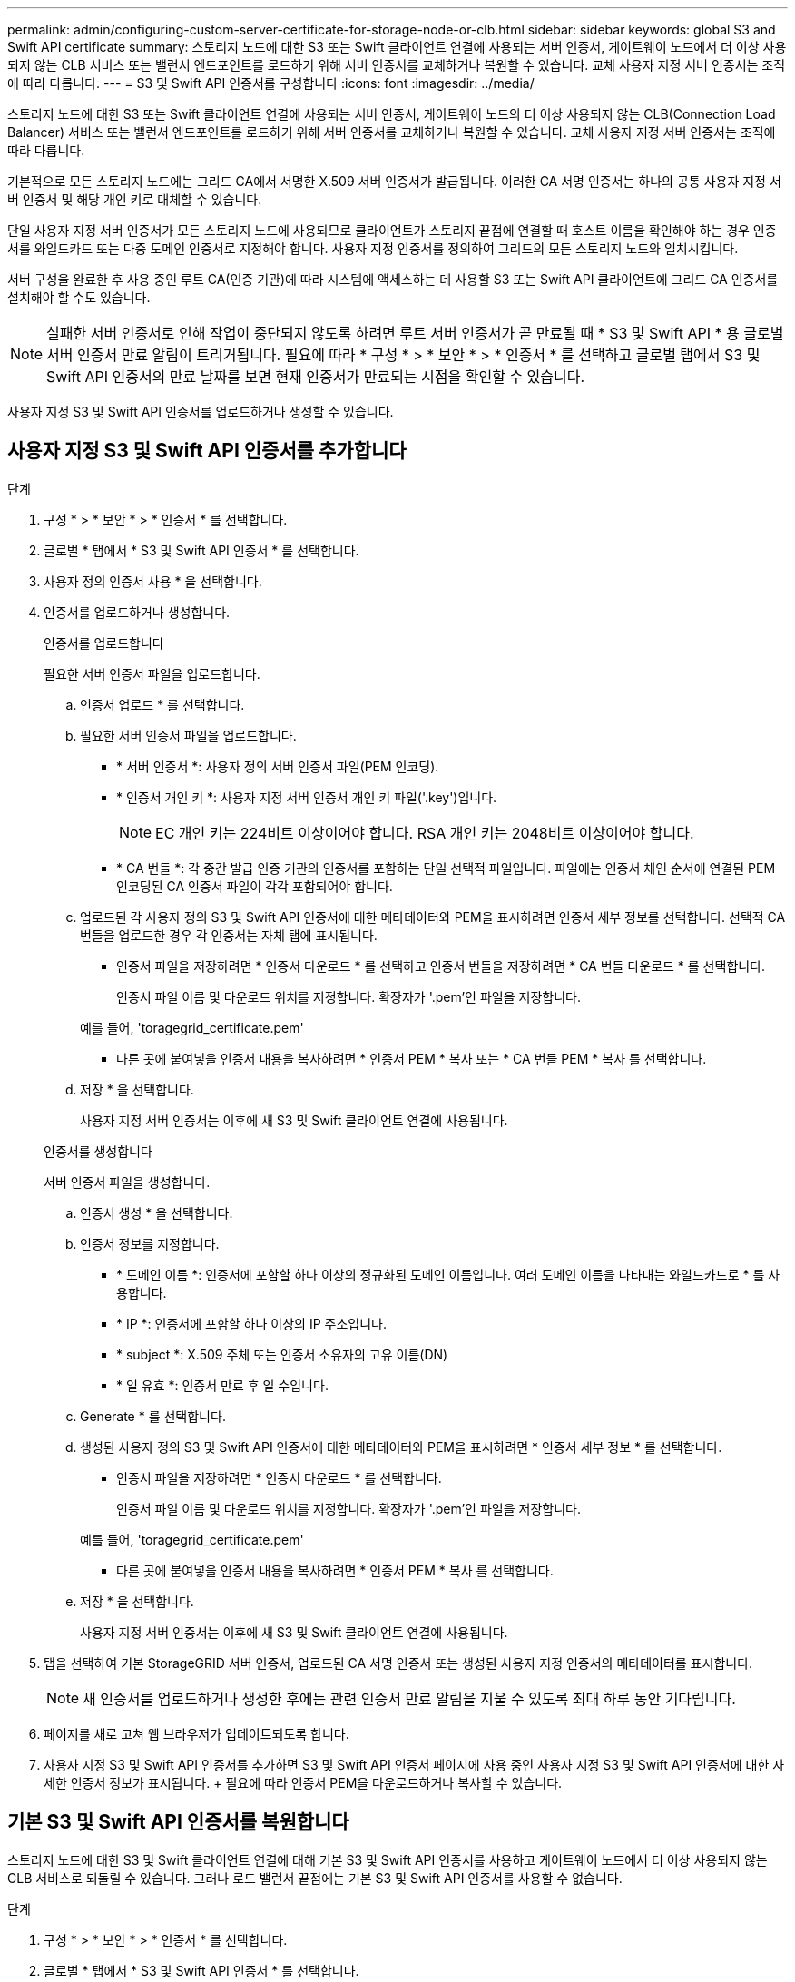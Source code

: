 ---
permalink: admin/configuring-custom-server-certificate-for-storage-node-or-clb.html 
sidebar: sidebar 
keywords: global S3 and Swift API certificate 
summary: 스토리지 노드에 대한 S3 또는 Swift 클라이언트 연결에 사용되는 서버 인증서, 게이트웨이 노드에서 더 이상 사용되지 않는 CLB 서비스 또는 밸런서 엔드포인트를 로드하기 위해 서버 인증서를 교체하거나 복원할 수 있습니다. 교체 사용자 지정 서버 인증서는 조직에 따라 다릅니다. 
---
= S3 및 Swift API 인증서를 구성합니다
:icons: font
:imagesdir: ../media/


[role="lead"]
스토리지 노드에 대한 S3 또는 Swift 클라이언트 연결에 사용되는 서버 인증서, 게이트웨이 노드의 더 이상 사용되지 않는 CLB(Connection Load Balancer) 서비스 또는 밸런서 엔드포인트를 로드하기 위해 서버 인증서를 교체하거나 복원할 수 있습니다. 교체 사용자 지정 서버 인증서는 조직에 따라 다릅니다.

기본적으로 모든 스토리지 노드에는 그리드 CA에서 서명한 X.509 서버 인증서가 발급됩니다. 이러한 CA 서명 인증서는 하나의 공통 사용자 지정 서버 인증서 및 해당 개인 키로 대체할 수 있습니다.

단일 사용자 지정 서버 인증서가 모든 스토리지 노드에 사용되므로 클라이언트가 스토리지 끝점에 연결할 때 호스트 이름을 확인해야 하는 경우 인증서를 와일드카드 또는 다중 도메인 인증서로 지정해야 합니다. 사용자 지정 인증서를 정의하여 그리드의 모든 스토리지 노드와 일치시킵니다.

서버 구성을 완료한 후 사용 중인 루트 CA(인증 기관)에 따라 시스템에 액세스하는 데 사용할 S3 또는 Swift API 클라이언트에 그리드 CA 인증서를 설치해야 할 수도 있습니다.


NOTE: 실패한 서버 인증서로 인해 작업이 중단되지 않도록 하려면 루트 서버 인증서가 곧 만료될 때 * S3 및 Swift API * 용 글로벌 서버 인증서 만료 알림이 트리거됩니다. 필요에 따라 * 구성 * > * 보안 * > * 인증서 * 를 선택하고 글로벌 탭에서 S3 및 Swift API 인증서의 만료 날짜를 보면 현재 인증서가 만료되는 시점을 확인할 수 있습니다.

사용자 지정 S3 및 Swift API 인증서를 업로드하거나 생성할 수 있습니다.



== 사용자 지정 S3 및 Swift API 인증서를 추가합니다

.단계
. 구성 * > * 보안 * > * 인증서 * 를 선택합니다.
. 글로벌 * 탭에서 * S3 및 Swift API 인증서 * 를 선택합니다.
. 사용자 정의 인증서 사용 * 을 선택합니다.
. 인증서를 업로드하거나 생성합니다.
+
[role="tabbed-block"]
====
.인증서를 업로드합니다
--
필요한 서버 인증서 파일을 업로드합니다.

.. 인증서 업로드 * 를 선택합니다.
.. 필요한 서버 인증서 파일을 업로드합니다.
+
*** * 서버 인증서 *: 사용자 정의 서버 인증서 파일(PEM 인코딩).
*** * 인증서 개인 키 *: 사용자 지정 서버 인증서 개인 키 파일('.key')입니다.
+

NOTE: EC 개인 키는 224비트 이상이어야 합니다. RSA 개인 키는 2048비트 이상이어야 합니다.

*** * CA 번들 *: 각 중간 발급 인증 기관의 인증서를 포함하는 단일 선택적 파일입니다. 파일에는 인증서 체인 순서에 연결된 PEM 인코딩된 CA 인증서 파일이 각각 포함되어야 합니다.


.. 업로드된 각 사용자 정의 S3 및 Swift API 인증서에 대한 메타데이터와 PEM을 표시하려면 인증서 세부 정보를 선택합니다. 선택적 CA 번들을 업로드한 경우 각 인증서는 자체 탭에 표시됩니다.
+
*** 인증서 파일을 저장하려면 * 인증서 다운로드 * 를 선택하고 인증서 번들을 저장하려면 * CA 번들 다운로드 * 를 선택합니다.
+
인증서 파일 이름 및 다운로드 위치를 지정합니다. 확장자가 '.pem'인 파일을 저장합니다.

+
예를 들어, 'toragegrid_certificate.pem'

*** 다른 곳에 붙여넣을 인증서 내용을 복사하려면 * 인증서 PEM * 복사 또는 * CA 번들 PEM * 복사 를 선택합니다.


.. 저장 * 을 선택합니다.
+
사용자 지정 서버 인증서는 이후에 새 S3 및 Swift 클라이언트 연결에 사용됩니다.



--
.인증서를 생성합니다
--
서버 인증서 파일을 생성합니다.

.. 인증서 생성 * 을 선택합니다.
.. 인증서 정보를 지정합니다.
+
*** * 도메인 이름 *: 인증서에 포함할 하나 이상의 정규화된 도메인 이름입니다. 여러 도메인 이름을 나타내는 와일드카드로 * 를 사용합니다.
*** * IP *: 인증서에 포함할 하나 이상의 IP 주소입니다.
*** * subject *: X.509 주체 또는 인증서 소유자의 고유 이름(DN)
*** * 일 유효 *: 인증서 만료 후 일 수입니다.


.. Generate * 를 선택합니다.
.. 생성된 사용자 정의 S3 및 Swift API 인증서에 대한 메타데이터와 PEM을 표시하려면 * 인증서 세부 정보 * 를 선택합니다.
+
*** 인증서 파일을 저장하려면 * 인증서 다운로드 * 를 선택합니다.
+
인증서 파일 이름 및 다운로드 위치를 지정합니다. 확장자가 '.pem'인 파일을 저장합니다.

+
예를 들어, 'toragegrid_certificate.pem'

*** 다른 곳에 붙여넣을 인증서 내용을 복사하려면 * 인증서 PEM * 복사 를 선택합니다.


.. 저장 * 을 선택합니다.
+
사용자 지정 서버 인증서는 이후에 새 S3 및 Swift 클라이언트 연결에 사용됩니다.



--
====
. 탭을 선택하여 기본 StorageGRID 서버 인증서, 업로드된 CA 서명 인증서 또는 생성된 사용자 지정 인증서의 메타데이터를 표시합니다.
+

NOTE: 새 인증서를 업로드하거나 생성한 후에는 관련 인증서 만료 알림을 지울 수 있도록 최대 하루 동안 기다립니다.

. 페이지를 새로 고쳐 웹 브라우저가 업데이트되도록 합니다.
. 사용자 지정 S3 및 Swift API 인증서를 추가하면 S3 및 Swift API 인증서 페이지에 사용 중인 사용자 지정 S3 및 Swift API 인증서에 대한 자세한 인증서 정보가 표시됩니다. + 필요에 따라 인증서 PEM을 다운로드하거나 복사할 수 있습니다.




== 기본 S3 및 Swift API 인증서를 복원합니다

스토리지 노드에 대한 S3 및 Swift 클라이언트 연결에 대해 기본 S3 및 Swift API 인증서를 사용하고 게이트웨이 노드에서 더 이상 사용되지 않는 CLB 서비스로 되돌릴 수 있습니다. 그러나 로드 밸런서 끝점에는 기본 S3 및 Swift API 인증서를 사용할 수 없습니다.

.단계
. 구성 * > * 보안 * > * 인증서 * 를 선택합니다.
. 글로벌 * 탭에서 * S3 및 Swift API 인증서 * 를 선택합니다.
. 기본 인증서 사용 * 을 선택합니다.
+
글로벌 S3 및 Swift API 인증서의 기본 버전을 복원하면 구성한 사용자 지정 서버 인증서 파일이 삭제되고 시스템에서 복구할 수 없습니다. 기본 S3 및 Swift API 인증서는 이후에 스토리지 노드에 대한 새 S3 및 Swift 클라이언트 연결과 게이트웨이 노드의 더 이상 사용되지 않는 CLB 서비스에 사용됩니다.

. 경고를 확인하고 기본 S3 및 Swift API 인증서를 복원하려면 * OK * 를 선택합니다.
+
루트 액세스 권한이 있고 사용자 지정 S3 및 Swift API 인증서가 로드 밸런서 엔드포인트 연결에 사용된 경우 기본 S3 및 Swift API 인증서를 사용하여 더 이상 액세스할 수 없는 로드 밸런서 끝점의 목록이 표시됩니다. 로 이동합니다 xref:../admin/configuring-load-balancer-endpoints.adoc[로드 밸런서 엔드포인트를 구성합니다] 영향을 받는 끝점을 편집하거나 제거합니다.

. 페이지를 새로 고쳐 웹 브라우저가 업데이트되도록 합니다.




== S3 및 Swift API 인증서를 다운로드하거나 복사합니다

다른 곳에서 사용할 수 있도록 S3 및 Swift API 인증서 내용을 저장하거나 복사할 수 있습니다.

.단계
. 구성 * > * 보안 * > * 인증서 * 를 선택합니다.
. 글로벌 * 탭에서 * S3 및 Swift API 인증서 * 를 선택합니다.
. 서버 * 또는 * CA 번들 * 탭을 선택한 다음 인증서를 다운로드하거나 복사합니다.
+
[role="tabbed-block"]
====
.인증서 파일 또는 CA 번들을 다운로드합니다
--
인증서 또는 CA 번들 '.pem' 파일을 다운로드합니다. 선택적 CA 번들을 사용하는 경우 번들의 각 인증서가 자체 하위 탭에 표시됩니다.

.. 인증서 다운로드 * 또는 * CA 번들 다운로드 * 를 선택합니다.
+
CA 번들을 다운로드하는 경우 CA 번들 보조 탭의 모든 인증서가 단일 파일로 다운로드됩니다.

.. 인증서 파일 이름 및 다운로드 위치를 지정합니다. 확장자가 '.pem'인 파일을 저장합니다.
+
예를 들어, 'toragegrid_certificate.pem'



--
.인증서 또는 CA 번들 PEM을 복사합니다
--
인증서 텍스트를 복사하여 다른 곳에 붙여 넣습니다. 선택적 CA 번들을 사용하는 경우 번들의 각 인증서가 자체 하위 탭에 표시됩니다.

.. Copy certificate pem * 또는 * Copy CA bundle pem * 을 선택합니다.
+
CA 번들을 복사하는 경우 CA 번들 보조 탭의 모든 인증서가 함께 복사됩니다.

.. 복사한 인증서를 텍스트 편집기에 붙여 넣습니다.
.. 텍스트 파일을 확장자 '.pem'으로 저장합니다.
+
예를 들어, 'toragegrid_certificate.pem'



--
====


.관련 정보
* xref:../s3/index.adoc[S3을 사용합니다]
* xref:../swift/index.adoc[Swift를 사용합니다]
* xref:configuring-s3-api-endpoint-domain-names.adoc[S3 API 엔드포인트 도메인 이름을 구성합니다]

